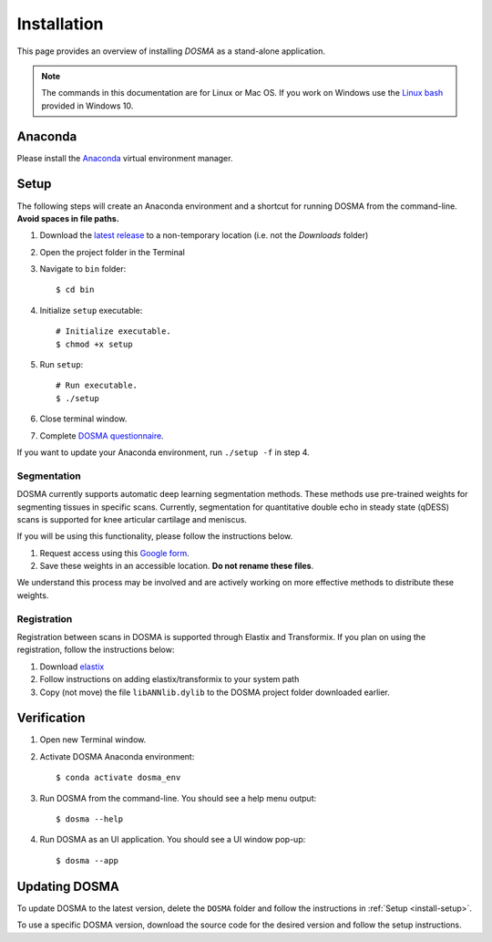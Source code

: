 .. _installation:

Installation
================================================================================

This page provides an overview of installing *DOSMA* as a stand-alone application.

.. note::

   The commands in this documentation are for Linux or Mac OS. If you work on Windows
   use the `Linux bash <https://itsfoss.com/install-bash-on-windows/>`_ provided in Windows 10.


Anaconda
--------------------------------------------------------------------------------
Please install the `Anaconda <https://www.anaconda.com/download/>`_ virtual environment manager.


.. _install-setup:

Setup
--------------------------------------------------------------------------------
The following steps will create an Anaconda environment and a shortcut for running DOSMA from the command-line.
**Avoid spaces in file paths.**

1. Download the `latest release <https://github.com/ad12/DOSMA/releases>`_ to a non-temporary location (i.e. not the `Downloads` folder)
2. Open the project folder in the Terminal
3. Navigate to ``bin`` folder::

    $ cd bin

4. Initialize ``setup`` executable::

    # Initialize executable.
    $ chmod +x setup

5. Run ``setup``::

    # Run executable.
    $ ./setup

6. Close terminal window.
7. Complete `DOSMA questionnaire <https://forms.gle/sprthTC2swyt8dDb6>`_.

If you want to update your Anaconda environment, run ``./setup -f`` in step 4.


Segmentation
############
DOSMA currently supports automatic deep learning segmentation methods. These methods use pre-trained weights for
segmenting tissues in specific scans. Currently, segmentation for quantitative double echo in steady state (qDESS) scans
is supported for knee articular cartilage and meniscus.

If you will be using this functionality, please follow the instructions below.

1. Request access using this `Google form <https://goo.gl/forms/JlxgS3aoUeeUUlVh2>`_.
2. Save these weights in an accessible location. **Do not rename these files**.

We understand this process may be involved and are actively working on more effective methods to distribute these
weights.


Registration
############
Registration between scans in DOSMA is supported through Elastix and Transformix. If you plan on using the registration,
follow the instructions below:

1. Download `elastix <http://elastix.isi.uu.nl/download.php>`_
2. Follow instructions on adding elastix/transformix to your system path
3. Copy (not move) the file ``libANNlib.dylib`` to the DOSMA project folder downloaded earlier.

.. _install-verification:

Verification
--------------------------------------------------------------------------------
1. Open new Terminal window.
2. Activate DOSMA Anaconda environment::

    $ conda activate dosma_env

3. Run DOSMA from the command-line. You should see a help menu output::

    $ dosma --help

4. Run DOSMA as an UI application. You should see a UI window pop-up::

    $ dosma --app


Updating DOSMA
--------------------------------------------------------------------------------
To update DOSMA to the latest version, delete the ``DOSMA`` folder and follow the
instructions in :ref:`Setup <install-setup>`.

To use a specific DOSMA version, download the source code for the desired version
and follow the setup instructions.
